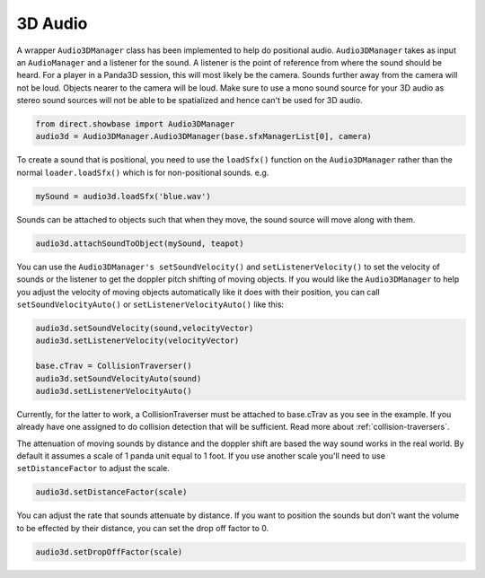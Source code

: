 .. _3d-audio:

3D Audio
========

A wrapper ``Audio3DManager`` class has
been implemented to help do positional audio.
``Audio3DManager`` takes as input an
``AudioManager`` and a listener for the
sound. A listener is the point of reference from where the sound should be
heard. For a player in a Panda3D session, this will most likely be the camera.
Sounds further away from the camera will not be loud. Objects nearer to the
camera will be loud. Make sure to use a mono sound source for your 3D audio as
stereo sound sources will not be able to be spatialized and hence can't be
used for 3D audio.

.. code-block:: python

   from direct.showbase import Audio3DManager
   audio3d = Audio3DManager.Audio3DManager(base.sfxManagerList[0], camera)

To create a sound that is positional, you need to use the
``loadSfx()`` function on the
``Audio3DManager`` rather than the normal
``loader.loadSfx()`` which is for
non-positional sounds. e.g.

.. code-block:: python

   mySound = audio3d.loadSfx('blue.wav')

Sounds can be attached to objects such that when they move, the sound source
will move along with them.

.. code-block:: python

   audio3d.attachSoundToObject(mySound, teapot)

You can use the ``Audio3DManager's setSoundVelocity()`` and
``setListenerVelocity()`` to set the velocity of
sounds or the listener to get the doppler pitch shifting of moving objects. If
you would like the ``Audio3DManager`` to
help you adjust the velocity of moving objects automatically like it does with
their position, you can call
``setSoundVelocityAuto()`` or
``setListenerVelocityAuto()`` like this:

.. code-block:: python

   audio3d.setSoundVelocity(sound,velocityVector)
   audio3d.setListenerVelocity(velocityVector)

   base.cTrav = CollisionTraverser()
   audio3d.setSoundVelocityAuto(sound)
   audio3d.setListenerVelocityAuto()

Currently, for the latter to work, a CollisionTraverser must be attached to
base.cTrav as you see in the example. If you already have one assigned to do
collision detection that will be sufficient. Read more about
:ref:`collision-traversers`.

The attenuation of moving sounds by distance and the doppler shift are based the
way sound works in the real world. By default it assumes a scale of 1 panda unit
equal to 1 foot. If you use another scale you'll need to use
``setDistanceFactor`` to adjust the scale.

.. code-block:: python

   audio3d.setDistanceFactor(scale)

You can adjust the rate that sounds attenuate by distance. If you want to
position the sounds but don't want the volume to be effected by their
distance, you can set the drop off factor to 0.

.. code-block:: python

   audio3d.setDropOffFactor(scale)
